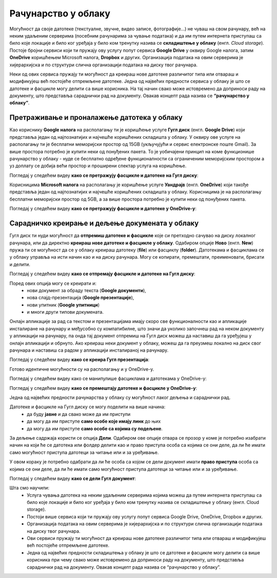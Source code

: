 Рачунарство у облаку
=====================

.. infonote::

 На овом часу ћеш научити:
    •	које су могућности рачунарства у облаку;
    •	како да користиш складишта у облаку, да претражујеш и проналазиш датотеке у облаку;
    • да сараднички креираш и делиш документа у облаку; 
    • даподешаваш одговарајуће нивое приступа датотекама у облаку.

Могућност да своје датотеке (текстуалне, звучне, видео записе, фотографије...) не чуваш на свом рачунару, већ на неким удаљеним серверима (посебним рачунарима за чување података) и да им путем интернета приступаш са било које локације и било ког уређаја у било ком тренутку назива се **складиштење у облаку** (енгл. *Cloud storage*). 
Постоје бројни сервиси који ти пружају ову услугу попут сервиса **Google Drive** у оквиру Google налога, затим **OneDrive** коришћењем Microsoft налога, **Dropbox** и других. Организација података на овим серверима је хијерархијска и по структури слична организацији података на диску твог рачунара.

Неки од ових сервиса пружају ти могућност да креираш нове датотеке различитог типа или отвараш и модификујеш већ постојеће отпремљене датотеке. Једна од највећих предности сервиса у облаку је што се датотеке и фасцикле могу делити са више корисника. На тај начин свако може истовремено да доприноси раду на документу, што представља сараднички рад на документу. 
Овакав концепт рада назива се **“рачунарство у облаку”**. 

Претраживање и проналажење датотека у облаку
--------------------------------------------

Као кориснику **Google налога** на располагању ти је коришћење услуге **Гугл диск** (енгл. **Google Drive**) који представља један од најпознатијих и најчешће коришћених складишта у облаку. У оквиру ове услуге на располагању ти је бесплатни меморијски простор од 15GB (укључујући и сервис електронске поште Gmail). За више простора потребно је купити неки од понуђених пакета. 
То је уобичајени принцип на коме функционише рачунарство у облаку - нуде се бесплатно одређене функционалности са ограниченим меморијским простором а уз доплату се добија већи простор и проширени спектар услуга на коришћење.

.. image:: ../../_images/GoogleDrive.jpg
   :width: 800px   
   :align: center 

Погледај у следећем видеу **како се претражују фасцикле и датотеке на Гугл диску**:

.. ytpopup:: 8G7pPlwvX5Q
      :width: 735
      :height: 415
      :align: center

Корисницима **Microsoft налога** на располагању је коришћење услуге **Уандрајв** (енгл. **OneDrive**) који такође представља један од најпознатијих и најчешће коришћених складишта у облаку. Корисницима је на располагању бесплатни меморијски простор од 5GB, а за више простора потребно је купити неки од понуђених пакета.

.. image:: ../../_images/IzgledOneDrive.jpg
   :width: 800px   
   :align: center 

Погледај у следећем видеу **како се претражују фасцикле и датотеке у OneDrive-у**:

.. ytpopup:: RPNALFFDn0s
      :width: 735
      :height: 415
      :align: center

Сарадничко креирање и дељење докумената у облаку
------------------------------------------------

Гугл диск ти нуди могућност да **отпремиш датотеке и фасцикле** које си претходно сачувао на диску локалног рачунара, или да директно **креираш нове датотеке и фасцикле у облаку**. 
Одабиром опције **Ново** (енгл. **New**) пружа ти се могућност да се у облаку креираш датотеку (**file**) или фасциклу (**folder**). 
Датотекама и фасциклама се у облаку управља на исти начин као и на диску рачунара. Могу се копирати, премештати, преименовати, брисати и делити.

.. image:: ../../_images/NovoGD2.jpg
   :width: 400px   
   :align: center 


.. image:: ../../_images/OtpremanjeGoogleDrive.jpg
   :width: 500px   
   :align: center 

Погледај у следећем видеу **како се отпремају фасцикле и датотеке на Гугл диску**:

.. ytpopup:: NNmZMtvCaUU
      :width: 735
      :height: 415
      :align: center


Поред ових опција могу се креирати и:
 * нови документ за обраду текста (**Google документи**),
 * нова слајд-презентација (**Google презентације**),
 * нови упитник (**Google упитници**)
 * и многи други типови докумената.

Онлајн апликације за рад са текстом и презентацијама имају скоро све функционалности као и апликације инсталиране на рачунару и међусобно су компатибилне, што значи да уколико започнеш рад на неком документу у апликацији на рачунару, па онда тај документ отпремиш на Гугл диск можеш да наставиш да га уређујеш у онлајн апликацији и обрнуто. 
Ако креираш неки документ у облаку, можеш да га преузмеш локално на диск свог рачунара и наставиш са радом у апликацији инсталираној на рачунару.

.. image:: ../../_images/NovoGDrive.jpg
   :width: 800px   
   :align: center 

Погледај у следећем видеу **како се креира Гугл презентација**:

.. ytpopup:: UzCy4AcyzYg
      :width: 735
      :height: 415
      :align: center

Готово идентичне могућности су на располагању и у OneDrive-у.

Погледај у следећем видеу како се манипулише фасциклама и датотекама у OneDrive-у:

.. ytpopup:: -4em81Nbank
      :width: 735
      :height: 415
      :align: center

Погледај у следећем видеу **како се премештају датотеке и фасцикле у OneDrive-у**:

.. ytpopup:: oF59pvZi4x8&
      :width: 735
      :height: 415
      :align: center

Једна од највећих предности рачунарства у облаку су могућност лаког дељења и сараднички рад. 

Датотеке и фасцикле на Гугл диску се могу поделити на више начина:
 * да буду **јавне** и да свако може да им приступи
 * да могу да им приступе **само особе које имају линк** до њих
 * да могу да им приступе **само особе са којима су подељене**.

За дељење садржаја користи се опција **Дели**. Одабиром ове опције отвара се прозор у коме је потребно изабрати начин на који ће се датотека или фолдер делити као и право приступа особа са којима се они деле, да ли ће имати само могућност приступа датотеци за читање или и за уређивање.

.. image:: ../../_images/deljenje.jpg
   :width: 800px   
   :align: center 

.. image:: ../../_images/deljenje2.jpg
   :width: 500px   
   :align: center 

.. image:: ../../_images/deljenje3.jpg
   :width: 500px   
   :align: center 

.. image:: ../../_images/deljenje4.jpg
   :width: 500px   
   :align: center 

У овом кораку је потребно одабрати да ли ће особа са којом се дели документ имати **право приступа** особа са којима се они деле, да ли ће имати само могућност приступа датотеци за читање или и за уређивање.

.. image:: ../../_images/deljenje5.jpg
   :width: 500px   
   :align: center 

Погледај у следећем видеу **како се дели Гугл документ**:

.. ytpopup:: rSMV-PO1RwQ
      :width: 735
      :height: 415
      :align: center

Шта смо научили:
 * Услуга чувања датотека на неким удаљеним серверима којима можеш да путем интернета приступаш са било које локације и било ког уређаја у било ком тренутку назива се складиштење у облаку (енгл. Cloud storage). 
 * Постоји више сервиса који ти пружају ову услугу попут сервиса Google Drive, OneDrive, Dropbox и других. 
 * Организација података на овим серверима је хијерархијска и по структури слична организацији података на диску твог рачунара.
 * Ови сервиси пружају ти могућност да креираш нове датотеке различитог типа или отвараш и модификујеш већ постојеће отпремљене датотеке. 
 * Једна од највећих предности складиштења у облаку је што се датотеке и фасцикле могу делити са више корисника при чему свако може истовремено да доприноси раду на документу, што представља сараднички рад на документу. Овакав концепт рада назива се “рачунарство у облаку”.

